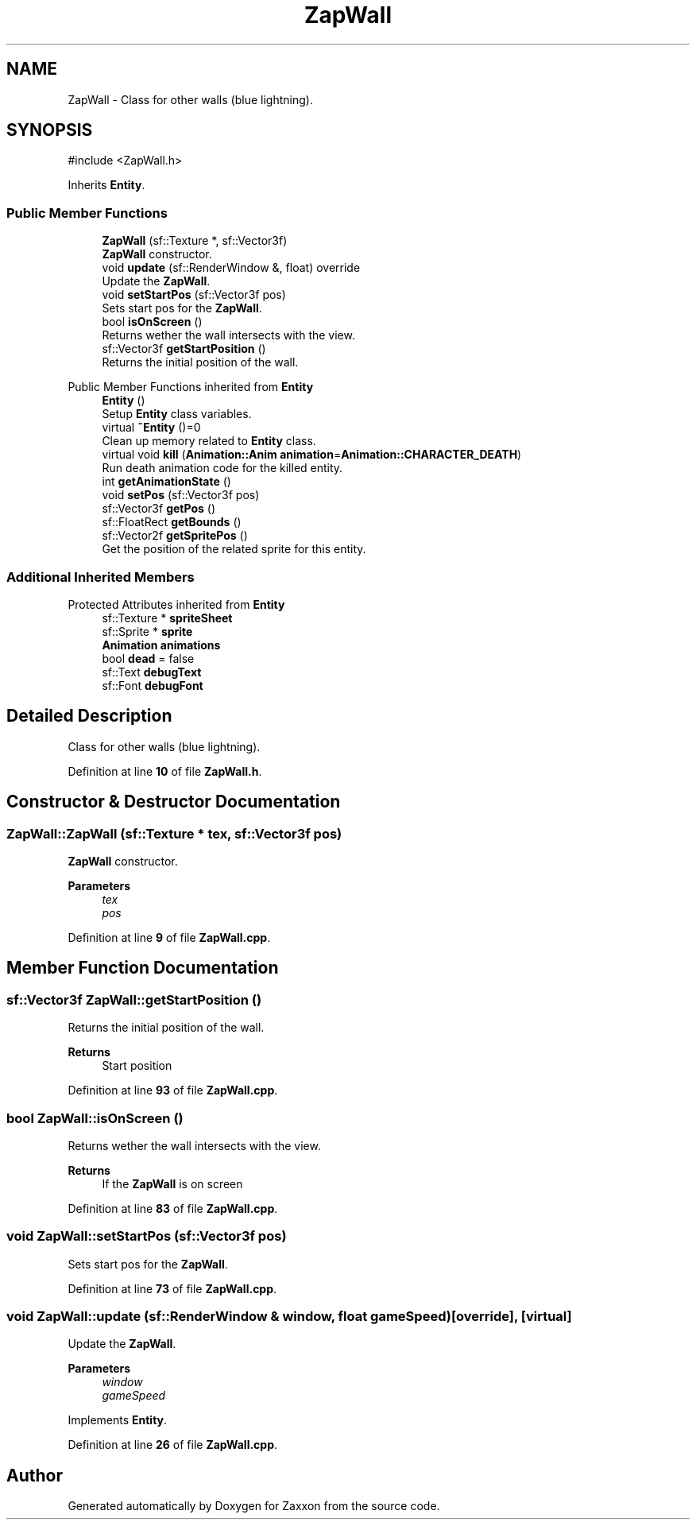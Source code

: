 .TH "ZapWall" 3 "Version 1.0" "Zaxxon" \" -*- nroff -*-
.ad l
.nh
.SH NAME
ZapWall \- Class for other walls (blue lightning)\&.  

.SH SYNOPSIS
.br
.PP
.PP
\fR#include <ZapWall\&.h>\fP
.PP
Inherits \fBEntity\fP\&.
.SS "Public Member Functions"

.in +1c
.ti -1c
.RI "\fBZapWall\fP (sf::Texture *, sf::Vector3f)"
.br
.RI "\fBZapWall\fP constructor\&. "
.ti -1c
.RI "void \fBupdate\fP (sf::RenderWindow &, float) override"
.br
.RI "Update the \fBZapWall\fP\&. "
.ti -1c
.RI "void \fBsetStartPos\fP (sf::Vector3f pos)"
.br
.RI "Sets start pos for the \fBZapWall\fP\&. "
.ti -1c
.RI "bool \fBisOnScreen\fP ()"
.br
.RI "Returns wether the wall intersects with the view\&. "
.ti -1c
.RI "sf::Vector3f \fBgetStartPosition\fP ()"
.br
.RI "Returns the initial position of the wall\&. "
.in -1c

Public Member Functions inherited from \fBEntity\fP
.in +1c
.ti -1c
.RI "\fBEntity\fP ()"
.br
.RI "Setup \fBEntity\fP class variables\&. "
.ti -1c
.RI "virtual \fB~Entity\fP ()=0"
.br
.RI "Clean up memory related to \fBEntity\fP class\&. "
.ti -1c
.RI "virtual void \fBkill\fP (\fBAnimation::Anim\fP \fBanimation\fP=\fBAnimation::CHARACTER_DEATH\fP)"
.br
.RI "Run death animation code for the killed entity\&. "
.ti -1c
.RI "int \fBgetAnimationState\fP ()"
.br
.ti -1c
.RI "void \fBsetPos\fP (sf::Vector3f pos)"
.br
.ti -1c
.RI "sf::Vector3f \fBgetPos\fP ()"
.br
.ti -1c
.RI "sf::FloatRect \fBgetBounds\fP ()"
.br
.ti -1c
.RI "sf::Vector2f \fBgetSpritePos\fP ()"
.br
.RI "Get the position of the related sprite for this entity\&. "
.in -1c
.SS "Additional Inherited Members"


Protected Attributes inherited from \fBEntity\fP
.in +1c
.ti -1c
.RI "sf::Texture * \fBspriteSheet\fP"
.br
.ti -1c
.RI "sf::Sprite * \fBsprite\fP"
.br
.ti -1c
.RI "\fBAnimation\fP \fBanimations\fP"
.br
.ti -1c
.RI "bool \fBdead\fP = false"
.br
.ti -1c
.RI "sf::Text \fBdebugText\fP"
.br
.ti -1c
.RI "sf::Font \fBdebugFont\fP"
.br
.in -1c
.SH "Detailed Description"
.PP 
Class for other walls (blue lightning)\&. 
.PP
Definition at line \fB10\fP of file \fBZapWall\&.h\fP\&.
.SH "Constructor & Destructor Documentation"
.PP 
.SS "ZapWall::ZapWall (sf::Texture * tex, sf::Vector3f pos)"

.PP
\fBZapWall\fP constructor\&. 
.PP
\fBParameters\fP
.RS 4
\fItex\fP 
.br
\fIpos\fP 
.RE
.PP

.PP
Definition at line \fB9\fP of file \fBZapWall\&.cpp\fP\&.
.SH "Member Function Documentation"
.PP 
.SS "sf::Vector3f ZapWall::getStartPosition ()"

.PP
Returns the initial position of the wall\&. 
.PP
\fBReturns\fP
.RS 4
Start position
.RE
.PP

.PP
Definition at line \fB93\fP of file \fBZapWall\&.cpp\fP\&.
.SS "bool ZapWall::isOnScreen ()"

.PP
Returns wether the wall intersects with the view\&. 
.PP
\fBReturns\fP
.RS 4
If the \fBZapWall\fP is on screen
.RE
.PP

.PP
Definition at line \fB83\fP of file \fBZapWall\&.cpp\fP\&.
.SS "void ZapWall::setStartPos (sf::Vector3f pos)"

.PP
Sets start pos for the \fBZapWall\fP\&. 
.PP
Definition at line \fB73\fP of file \fBZapWall\&.cpp\fP\&.
.SS "void ZapWall::update (sf::RenderWindow & window, float gameSpeed)\fR [override]\fP, \fR [virtual]\fP"

.PP
Update the \fBZapWall\fP\&. 
.PP
\fBParameters\fP
.RS 4
\fIwindow\fP 
.br
\fIgameSpeed\fP 
.RE
.PP

.PP
Implements \fBEntity\fP\&.
.PP
Definition at line \fB26\fP of file \fBZapWall\&.cpp\fP\&.

.SH "Author"
.PP 
Generated automatically by Doxygen for Zaxxon from the source code\&.
